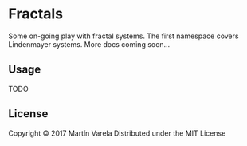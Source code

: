 * Fractals

Some on-going play with fractal systems. The first namespace covers Lindenmayer systems.
More docs coming soon...

** Usage

   TODO

** License

Copyright © 2017 Martín Varela
Distributed under the MIT License
